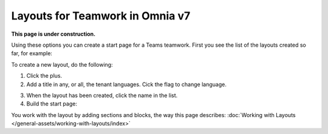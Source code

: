 Layouts for Teamwork in Omnia v7
=====================================

**This page is under construction.**

Using these options you can create a start page for a Teams teamwork. First you see the list of the layouts created so far, for example:

.. image:: layout-teamwork-all.png

To create a new layout, do the following:

1. Click the plus.
2. Add a title in any, or all, the tenant languages. Cick the flag to change language.

.. image:: layout-teamwork-settings-612.png

3. When the layout has been created, click the name in the list.
4. Build the start page: 

.. image:: layout-teamwork-build.png

You work with the layout by adding sections and blocks, the way this page describes: :doc:`Working with Layouts </general-assets/working-with-layouts/index>`
















